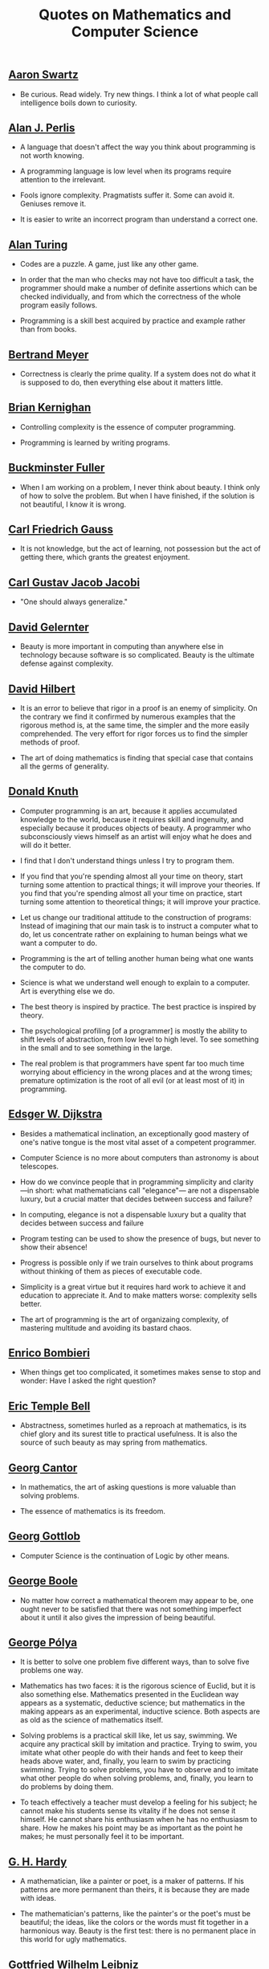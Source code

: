 #+TITLE: Quotes on Mathematics and Computer Science

** [[https://bit.ly/3Hg30lo][Aaron Swartz]]

+ Be curious. Read widely. Try new things. I think a lot of what people call
  intelligence boils down to curiosity.

** [[https://en.wikipedia.org/wiki/Alan_Perlis][Alan J. Perlis]]

+ A language that doesn't affect the way you think about programming is not
  worth knowing.

+ A programming language is low level when its programs require attention to the
  irrelevant.

+ Fools ignore complexity. Pragmatists suffer it. Some can avoid it. Geniuses
  remove it.

+ It is easier to write an incorrect program than understand a correct one.

** [[https://en.wikipedia.org/wiki/Alan_Turing][Alan Turing]]

+ Codes are a puzzle. A game, just like any other game.

+ In order that the man who checks may not have too difficult a task, the
  programmer should make a number of definite assertions which can be checked
  individually, and from which the correctness of the whole program easily
  follows.

+ Programming is a skill best acquired by practice and example rather than from
  books.

** [[https://en.wikipedia.org/wiki/Bertrand_Meyer][Bertrand Meyer]]

+ Correctness is clearly the prime quality. If a system does not do what it is
  supposed to do, then everything else about it matters little.

** [[https://en.wikipedia.org/wiki/Brian_Kernighan][Brian Kernighan]]

+ Controlling complexity is the essence of computer programming.

+ Programming is learned by writing programs.

** [[https://en.wikipedia.org/wiki/Buckminster_Fuller][Buckminster Fuller]]

+ When I am working on a problem, I never think about beauty. I think only of
  how to solve the problem. But when I have finished, if the solution is not
  beautiful, I know it is wrong.

** [[https://en.wikipedia.org/wiki/Carl_Friedrich_Gauss][Carl Friedrich Gauss]]

+ It is not knowledge, but the act of learning, not possession but the act of
  getting there, which grants the greatest enjoyment.

** [[https://en.wikipedia.org/wiki/Carl_Gustav_Jakob_Jacobi][Carl Gustav Jacob Jacobi]]

+ "One should always generalize."

** [[https://en.wikipedia.org/wiki/David_Gelernter][David Gelernter]]

+ Beauty is more important in computing than anywhere else in technology because
  software is so complicated. Beauty is the ultimate defense against complexity.

** [[https://en.wikipedia.org/wiki/David_Hilbert][David Hilbert]]

+ It is an error to believe that rigor in a proof is an enemy of simplicity. On
  the contrary we find it confirmed by numerous examples that the rigorous
  method is, at the same time, the simpler and the more easily comprehended.
  The very effort for rigor forces us to find the simpler methods of proof.

+ The art of doing mathematics is finding that special case that contains all
  the germs of generality.

** [[https://en.wikipedia.org/wiki/Donald_Knuth][Donald Knuth]]

+ Computer programming is an art, because it applies accumulated knowledge to
  the world, because it requires skill and ingenuity, and especially because it
  produces objects of beauty. A programmer who subconsciously views himself as
  an artist will enjoy what he does and will do it better.

+ I find that I don't understand things unless I try to program them.

+ If you find that you're spending almost all your time on theory, start turning
  some attention to practical things; it will improve your theories. If you find
  that you're spending almost all your time on practice, start turning some
  attention to theoretical things; it will improve your practice.

+ Let us change our traditional attitude to the construction of programs:
  Instead of imagining that our main task is to instruct a computer what to do,
  let us concentrate rather on explaining to human beings what we want a
  computer to do.

+ Programming is the art of telling another human being what one wants the
  computer to do.

+ Science is what we understand well enough to explain to a computer. Art is
  everything else we do.

+ The best theory is inspired by practice. The best practice is inspired by
  theory.

+ The psychological profiling [of a programmer] is mostly the ability to shift
  levels of abstraction, from low level to high level. To see something in the
  small and to see something in the large.

+ The real problem is that programmers have spent far too much time worrying
  about efficiency in the wrong places and at the wrong times; premature
  optimization is the root of all evil (or at least most of it) in programming.

** [[https://en.wikipedia.org/wiki/Edsger_W._Dijkstra][Edsger W. Dijkstra]]

+ Besides a mathematical inclination, an exceptionally good mastery of one's
  native tongue is the most vital asset of a competent programmer.

+ Computer Science is no more about computers than astronomy is about
  telescopes.

+ How do we convince people that in programming simplicity and clarity —in
  short: what mathematicians call "elegance"— are not a dispensable luxury, but
  a crucial matter that decides between success and failure?

+ In computing, elegance is not a dispensable luxury but a quality that decides
  between success and failure

+ Program testing can be used to show the presence of bugs, but never to show
  their absence!

+ Progress is possible only if we train ourselves to think about programs
  without thinking of them as pieces of executable code.

+ Simplicity is a great virtue but it requires hard work to achieve it and
  education to appreciate it. And to make matters worse: complexity sells
  better.

+ The art of programming is the art of organizaing complexity, of mastering
  multitude and avoiding its bastard chaos.

** [[https://en.wikipedia.org/wiki/Enrico_Bombieri][Enrico Bombieri]]

+ When things get too complicated, it sometimes makes sense to stop and wonder:
  Have I asked the right question?

** [[https://en.wikipedia.org/wiki/Eric_Temple_Bell][Eric Temple Bell]]

+ Abstractness, sometimes hurled as a reproach at mathematics, is its chief
  glory and its surest title to practical usefulness. It is also the source of
  such beauty as may spring from mathematics.

** [[https://en.wikipedia.org/wiki/Georg_Cantor][Georg Cantor]]

+ In mathematics, the art of asking questions is more valuable than solving
  problems.

+ The essence of mathematics is its freedom.

** [[https://en.wikipedia.org/wiki/Georg_Gottlob][Georg Gottlob]]

+ Computer Science is the continuation of Logic by other means.

** [[https://en.wikipedia.org/wiki/George_Boole][George Boole]]

+ No matter how correct a mathematical theorem may appear to be, one ought
  never to be satisfied that there was not something imperfect about it until
  it also gives the impression of being beautiful.

** [[https://en.wikipedia.org/wiki/George_P%C3%B3lya][George Pólya]]

+ It is better to solve one problem five different ways, than to solve five
  problems one way.

+ Mathematics has two faces: it is the rigorous science of Euclid, but it is
  also something else. Mathematics presented in the Euclidean way appears as a
  systematic, deductive science; but mathematics in the making appears as an
  experimental, inductive science. Both aspects are as old as the science of
  mathematics itself.

+ Solving problems is a practical skill like, let us say, swimming. We acquire
  any practical skill by imitation and practice. Trying to swim, you imitate
  what other people do with their hands and feet to keep their heads above
  water, and, finally, you learn to swim by practicing swimming. Trying to
  solve problems, you have to observe and to imitate what other people do when
  solving problems, and, finally, you learn to do problems by doing them.

+ To teach effectively a teacher must develop a feeling for his subject; he
  cannot make his students sense its vitality if he does not sense it
  himself. He cannot share his enthusiasm when he has no enthusiasm to
  share. How he makes his point may be as important as the point he makes; he
  must personally feel it to be important.

** [[https://en.wikipedia.org/wiki/G._H._Hardy][G. H. Hardy]]

+ A mathematician, like a painter or poet, is a maker of patterns. If his
  patterns are more permanent than theirs, it is because they are made with
  ideas.

+ The mathematician's patterns, like the painter's or the poet's must be
  beautiful; the ideas, like the colors or the words must fit together in a
  harmonious way. Beauty is the first test: there is no permanent place in this
  world for ugly mathematics.

** [[https://en.wikipedia.org/wiki/Gottfried_Wilhelm_Leibniz][Gottfried Wilhelm Leibniz]]

+ Nothing is more important than to see the sources of invention which are, in
  my opinion more interesting than the inventions themselves.

** [[https://en.wikipedia.org/wiki/Gottlob_Frege][Gottlob Frege]]

+ Every good mathematician is at least half a philosopher, and every good
  philosopher is at least half a mathematician.

** [[https://es.wikipedia.org/wiki/Grace_Murray_Hopper][Grace Hopper]]

+ The most dangerous phrase of the language is "It has always been done this way".

** [[https://en.wikipedia.org/wiki/Hal_Abelson][Harold Abelson]]

+ Programs must be written for people to read, and only incidentally for
  machines to execute.

** [[https://en.wikipedia.org/wiki/Henri_Lebesgue][Henri Lebesgue]]

+ The only teaching that a professor can give, in my opinion, is that of
  thinking in front of his students.

** [[https://en.wikipedia.org/wiki/Henri_Poincar%C3%A9][Henri Poincaré]]

+ The mathematician does not study pure mathematics because it is useful; he
  studies it because he delights in it and he delights in it because it is
  beautiful.

** [[https://en.wikipedia.org/wiki/Herbert_A._Simon][Herbert A. Simon]]

+ In the computer field, the moment of truth is a running program; all else is
  prophecy.

** [[https://en.wikipedia.org/wiki/Hermann_Weyl][Hermann Weyl]]

+ My work always tried to unite the true with the beautiful; but when I had to
  choose one or the other, I usually chose the beautiful.

** [[https://en.wikipedia.org/wiki/Isaac_Newton][Isaac Newton]]

+ Truth is ever to be found in the simplicity, and not in the multiplicity and
  confusion of things.

** [[https://bit.ly/2vVVv3w][James J Sylvester]]

+ It is the constant aim of the mathematician to reduce all his expressions to
  the lowest terms, to retrench every superfluous word and phrase, and to
  condense the Maximum of meaning into the Minimum of language.

** [[https://en.wikipedia.org/wiki/Jean_Dieudonn%C3%A9][Jean Dieudonné]]

+ The life of a mathematician is dominated by an insatiable curiosity, a desire
  bordering on passion to solve the problems he is studying.

** [[https://wikipedia.org/wiki/John_McCarthy][John McCarthy]]

+ It is reasonable to hope that the relationship between computation and
  mathematical logic will be as fruitful in the next century as that between
  analysis and physics in the last. The development of this relationship demands
  a concern for both applications and for mathematical elegance.

** [[https://en.wikipedia.org/wiki/John_von_Neumann][John von Neumann]].

+ If people do not believe that mathematics is simple, it is only because they
  do not realize how complicated life is.

** [[https://en.wikipedia.org/wiki/Karl_Weierstrass][Karl Weierstrass]]

+ A mathematician who is not also something of a poet will never be a perfect
  mathematician.

** [[https://en.wikipedia.org/wiki/Kurt_G%C3%B6del][Kurt Gödel]]

+ The development of mathematics towards greater precision has led, as is well
  known, to the formalization of large tracts of it, so that one can prove any
  theorem using nothing but a few mechanical rules.

** [[https://en.wikipedia.org/wiki/L._Peter_Deutsch][L. Peter Deutsch]]

+ To iterate is human, to recurse divine.

** [[https://en.wikipedia.org/wiki/Leo_Tolstoy][Leo Tolstoy]]

+ Some mathematician, I believe, has said that true pleasure lies not in the
  discovery of truth, but in the search for it.

** [[https://en.wikipedia.org/wiki/Leonhard_Euler][Leonhard Euler]]

+ Nothing takes place in the world whose meaning is not that of some maximum or
  minimum.

** [[https://en.wikipedia.org/wiki/Linus_Torvalds][Linus Torvalds]]

+ Most of the good programmers do programming not because they expect to get
  paid or get adulation by the public, but because it is fun to program.

** [[https://en.wikipedia.org/wiki/Martin_Fowler_(software_engineer)][Martin Fowler]]

+ Any fool can write code that a computer can understand. Good programmers
  write code that humans can understand.

** [[https://wikipedia.org/wiki/Marvin_Minsky][Marvin Minsky]]

+ Computer languages of the future will be more concerned with goals and less
  with procedures specified by the programmer.

+ You don't understand anything until you learn it more than one way.

** [[https://wikipedia.org/wiki/Max_Planck][Max Planck]]

+ A new scientific truth does not triumph by convincing its opponents and
  making them see the light, but rather because its opponents eventually die,
  and a new generation grows up that is familiar with it.

** [[https://wikipedia.org/wiki/Niels_Bohr][Niels Bohr]]

+ An expert is a person who has made all the mistakes that can be made in a very
  narrow field.

** [[https://en.wikipedia.org/wiki/Niklaus_Wirth][Niklaus wirth]]

+ In our profession, precision and perfection are not a dispensable luxury, but
  a simple necessity.

** [[https://wikipedia.org/wiki/Oliver_Heaviside][Oliver Heaviside]]

+ Mathematics is an experimental science, and definitions do not come first, but
  later on.

** [[https://es.wikipedia.org/wiki/Paul_Dirac][Paul Dirac]]

+ A theory with mathematical beauty is more likely to be correct than an ugly
  one that fits some experimental data.

** [[https://en.wikipedia.org/wiki/Paul_Halmos][Paul Halmos]]

+ A good stack of examples, as large as possible, is indispensable for a
  thorough understanding of any concept, and when I want to learn something
  new, I make it my first job to build one.

** [[https://en.wikipedia.org/wiki/Paul_Hudak][Paul Hudak]]

+ Programming, in its broadest sense, is problem solving.

** [[https://es.wikipedia.org/wiki/Richard_Courant][Richard Courant]] y [[https://en.wikipedia.org/wiki/Herbert_Robbins][Herbert Robbins]]

+ Mathematics as an expression of the human mind reflects the active will, the
  contemplative reason, and the desire for aesthetic perfection. Its basic
  elements are logic and intuition, analysis and construction, generality and
  individuality.

** [[https://en.wikipedia.org/wiki/Richard_Hamming][Richard Hamming]]

+ The purpose of computing is insight, not numbers.

** [[https://en.wikipedia.org/wiki/Robert_Harper_(computer_scientist)][Robert Harper]]

+ Programming is an explanatory activity, a form of expression intended to
  convey an idea that is both comprehensible by other people and executable by a
  computer.

** [[https://en.wikipedia.org/wiki/Robert_Kowalski][Robert Kowalski]]

+ Predicate logic is a useful and practical, high-level, non-deterministic
  programming language with sound theoretical foundations.

** [[https://en.wikipedia.org/wiki/Stanislaw_Ulam][Stanislaw Ulam]]

+ The aesthetic side of mathematics has been of overwhelming importance
  throughout its growth. It is not so much whether a theorem is useful that
  matters, but how elegant it is.

** [[https://en.wikipedia.org/wiki/Tony_Hoare][Tony Hoare]]

+ In the development of our understanding of complex phenomena, the most
  powerful tool available to the human intellect :is abstraction. Abstraction
  arises from a recognition of similarities between certain objects, situations,
  or processes in the real world, and the decision to concentrate on these
  similarities, and to ignore for the time being the differences.

+ There are two ways of constructing a software design: One way is to make it so
  simple that there are obviously no deficiencies and the other way is to make
  it so complicated that there are no obvious deficiencies.
